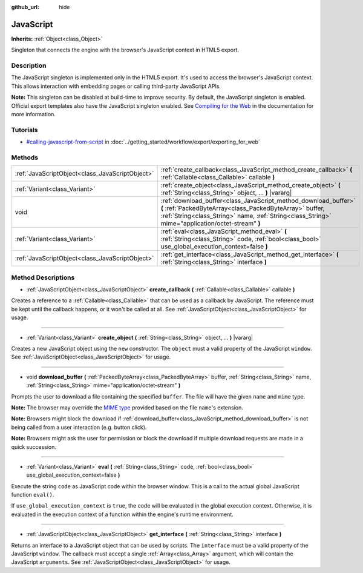 :github_url: hide

.. Generated automatically by doc/tools/makerst.py in Godot's source tree.
.. DO NOT EDIT THIS FILE, but the JavaScript.xml source instead.
.. The source is found in doc/classes or modules/<name>/doc_classes.

.. _class_JavaScript:

JavaScript
==========

**Inherits:** :ref:`Object<class_Object>`

Singleton that connects the engine with the browser's JavaScript context in HTML5 export.

Description
-----------

The JavaScript singleton is implemented only in the HTML5 export. It's used to access the browser's JavaScript context. This allows interaction with embedding pages or calling third-party JavaScript APIs.

**Note:** This singleton can be disabled at build-time to improve security. By default, the JavaScript singleton is enabled. Official export templates also have the JavaScript singleton enabled. See `Compiling for the Web <https://docs.godotengine.org/en/latest/development/compiling/compiling_for_web.html>`__ in the documentation for more information.

Tutorials
---------

- `#calling-javascript-from-script <../getting_started/workflow/export/exporting_for_web.html#calling-javascript-from-script>`_ in :doc:`../getting_started/workflow/export/exporting_for_web`

Methods
-------

+-------------------------------------------------+---------------------------------------------------------------------------------------------------------------------------------------------------------------------------------------------------------------------------------+
| :ref:`JavaScriptObject<class_JavaScriptObject>` | :ref:`create_callback<class_JavaScript_method_create_callback>` **(** :ref:`Callable<class_Callable>` callable **)**                                                                                                            |
+-------------------------------------------------+---------------------------------------------------------------------------------------------------------------------------------------------------------------------------------------------------------------------------------+
| :ref:`Variant<class_Variant>`                   | :ref:`create_object<class_JavaScript_method_create_object>` **(** :ref:`String<class_String>` object, ... **)** |vararg|                                                                                                        |
+-------------------------------------------------+---------------------------------------------------------------------------------------------------------------------------------------------------------------------------------------------------------------------------------+
| void                                            | :ref:`download_buffer<class_JavaScript_method_download_buffer>` **(** :ref:`PackedByteArray<class_PackedByteArray>` buffer, :ref:`String<class_String>` name, :ref:`String<class_String>` mime="application/octet-stream" **)** |
+-------------------------------------------------+---------------------------------------------------------------------------------------------------------------------------------------------------------------------------------------------------------------------------------+
| :ref:`Variant<class_Variant>`                   | :ref:`eval<class_JavaScript_method_eval>` **(** :ref:`String<class_String>` code, :ref:`bool<class_bool>` use_global_execution_context=false **)**                                                                              |
+-------------------------------------------------+---------------------------------------------------------------------------------------------------------------------------------------------------------------------------------------------------------------------------------+
| :ref:`JavaScriptObject<class_JavaScriptObject>` | :ref:`get_interface<class_JavaScript_method_get_interface>` **(** :ref:`String<class_String>` interface **)**                                                                                                                   |
+-------------------------------------------------+---------------------------------------------------------------------------------------------------------------------------------------------------------------------------------------------------------------------------------+

Method Descriptions
-------------------

.. _class_JavaScript_method_create_callback:

- :ref:`JavaScriptObject<class_JavaScriptObject>` **create_callback** **(** :ref:`Callable<class_Callable>` callable **)**

Creates a reference to a :ref:`Callable<class_Callable>` that can be used as a callback by JavaScript. The reference must be kept until the callback happens, or it won't be called at all. See :ref:`JavaScriptObject<class_JavaScriptObject>` for usage.

----

.. _class_JavaScript_method_create_object:

- :ref:`Variant<class_Variant>` **create_object** **(** :ref:`String<class_String>` object, ... **)** |vararg|

Creates a new JavaScript object using the ``new`` constructor. The ``object`` must a valid property of the JavaScript ``window``. See :ref:`JavaScriptObject<class_JavaScriptObject>` for usage.

----

.. _class_JavaScript_method_download_buffer:

- void **download_buffer** **(** :ref:`PackedByteArray<class_PackedByteArray>` buffer, :ref:`String<class_String>` name, :ref:`String<class_String>` mime="application/octet-stream" **)**

Prompts the user to download a file containing the specified ``buffer``. The file will have the given ``name`` and ``mime`` type.

**Note:** The browser may override the `MIME type <https://en.wikipedia.org/wiki/Media_type>`__ provided based on the file ``name``'s extension.

**Note:** Browsers might block the download if :ref:`download_buffer<class_JavaScript_method_download_buffer>` is not being called from a user interaction (e.g. button click).

**Note:** Browsers might ask the user for permission or block the download if multiple download requests are made in a quick succession.

----

.. _class_JavaScript_method_eval:

- :ref:`Variant<class_Variant>` **eval** **(** :ref:`String<class_String>` code, :ref:`bool<class_bool>` use_global_execution_context=false **)**

Execute the string ``code`` as JavaScript code within the browser window. This is a call to the actual global JavaScript function ``eval()``.

If ``use_global_execution_context`` is ``true``, the code will be evaluated in the global execution context. Otherwise, it is evaluated in the execution context of a function within the engine's runtime environment.

----

.. _class_JavaScript_method_get_interface:

- :ref:`JavaScriptObject<class_JavaScriptObject>` **get_interface** **(** :ref:`String<class_String>` interface **)**

Returns an interface to a JavaScript object that can be used by scripts. The ``interface`` must be a valid property of the JavaScript ``window``. The callback must accept a single :ref:`Array<class_Array>` argument, which will contain the JavaScript ``arguments``. See :ref:`JavaScriptObject<class_JavaScriptObject>` for usage.

.. |virtual| replace:: :abbr:`virtual (This method should typically be overridden by the user to have any effect.)`
.. |const| replace:: :abbr:`const (This method has no side effects. It doesn't modify any of the instance's member variables.)`
.. |vararg| replace:: :abbr:`vararg (This method accepts any number of arguments after the ones described here.)`
.. |constructor| replace:: :abbr:`constructor (This method is used to construct a type.)`
.. |static| replace:: :abbr:`static (This method doesn't need an instance to be called, so it can be called directly using the class name.)`
.. |operator| replace:: :abbr:`operator (This method describes a valid operator to use with this type as left-hand operand.)`
